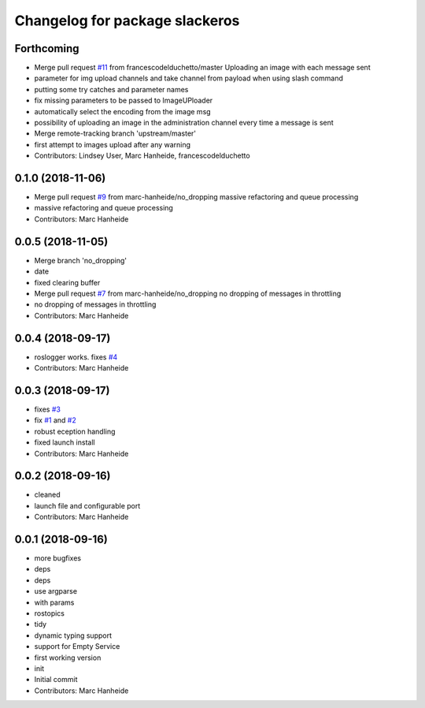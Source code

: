 ^^^^^^^^^^^^^^^^^^^^^^^^^^^^^^^
Changelog for package slackeros
^^^^^^^^^^^^^^^^^^^^^^^^^^^^^^^

Forthcoming
-----------
* Merge pull request `#11 <https://github.com/marc-hanheide/slackeros/issues/11>`_ from francescodelduchetto/master
  Uploading an image with each message sent
* parameter for img upload channels and take channel from payload when using slash command
* putting some try catches and parameter names
* fix missing parameters to be passed to ImageUPloader
* automatically select the encoding from the image msg
* possibility of uploading an image in the administration channel every time a message is sent
* Merge remote-tracking branch 'upstream/master'
* first attempt to images upload after any warning
* Contributors: Lindsey User, Marc Hanheide, francescodelduchetto

0.1.0 (2018-11-06)
------------------
* Merge pull request `#9 <https://github.com/marc-hanheide/slackeros/issues/9>`_ from marc-hanheide/no_dropping
  massive refactoring and queue processing
* massive refactoring and queue processing
* Contributors: Marc Hanheide

0.0.5 (2018-11-05)
------------------
* Merge branch 'no_dropping'
* date
* fixed clearing buffer
* Merge pull request `#7 <https://github.com/marc-hanheide/slackeros/issues/7>`_ from marc-hanheide/no_dropping
  no dropping of messages in throttling
* no dropping of messages in throttling
* Contributors: Marc Hanheide

0.0.4 (2018-09-17)
------------------
* roslogger works. fixes `#4 <https://github.com/marc-hanheide/slackeros/issues/4>`_
* Contributors: Marc Hanheide

0.0.3 (2018-09-17)
------------------
* fixes `#3 <https://github.com/marc-hanheide/slackeros/issues/3>`_
* fix `#1 <https://github.com/marc-hanheide/slackeros/issues/1>`_ and `#2 <https://github.com/marc-hanheide/slackeros/issues/2>`_
* robust eception handling
* fixed launch install
* Contributors: Marc Hanheide

0.0.2 (2018-09-16)
------------------
* cleaned
* launch file and configurable port
* Contributors: Marc Hanheide

0.0.1 (2018-09-16)
------------------
* more bugfixes
* deps
* deps
* use argparse
* with params
* rostopics
* tidy
* dynamic typing support
* support for Empty Service
* first working version
* init
* Initial commit
* Contributors: Marc Hanheide
